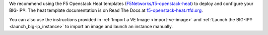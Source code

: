 .. _ve_deploy_big-ip:

We recommend using the F5 Openstack Heat templates (`F5Networks/f5-openstack-heat <https://github.com/F5Networks/f5-openstack-heat>`_) to deploy and configure your BIG-IP®. The heat template documentation is on Read The Docs at `f5-openstack-heat.rtfd.org <http://f5-openstack-heat.readthedocs.org/en/>`_.

You can also use the instructions provided in :ref:`Import a VE Image <import-ve-image>` and :ref:`Launch the BIG-IP® <launch_big-ip_instance>` to import an image and launch an instance manually.
